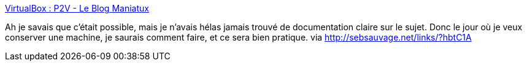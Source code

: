 :jbake-type: post
:jbake-status: published
:jbake-title: VirtualBox : P2V - Le Blog Maniatux
:jbake-tags: virtualization,os,system,administration,migration,_mois_déc.,_année_2013
:jbake-date: 2013-12-30
:jbake-depth: ../
:jbake-uri: shaarli/1388394698000.adoc
:jbake-source: https://nicolas-delsaux.hd.free.fr/Shaarli?searchterm=http%3A%2F%2Fmaniatux.fr%2Findex.php%3Farticle439%2Fvirtualbox-p2v&searchtags=virtualization+os+system+administration+migration+_mois_d%C3%A9c.+_ann%C3%A9e_2013
:jbake-style: shaarli

http://maniatux.fr/index.php?article439/virtualbox-p2v[VirtualBox : P2V - Le Blog Maniatux]

Ah je savais que c'était possible, mais je n'avais hélas jamais trouvé de documentation claire sur le sujet. Donc le jour où je veux conserver une machine, je saurais comment faire, et ce sera bien pratique. via http://sebsauvage.net/links/?hbtC1A
